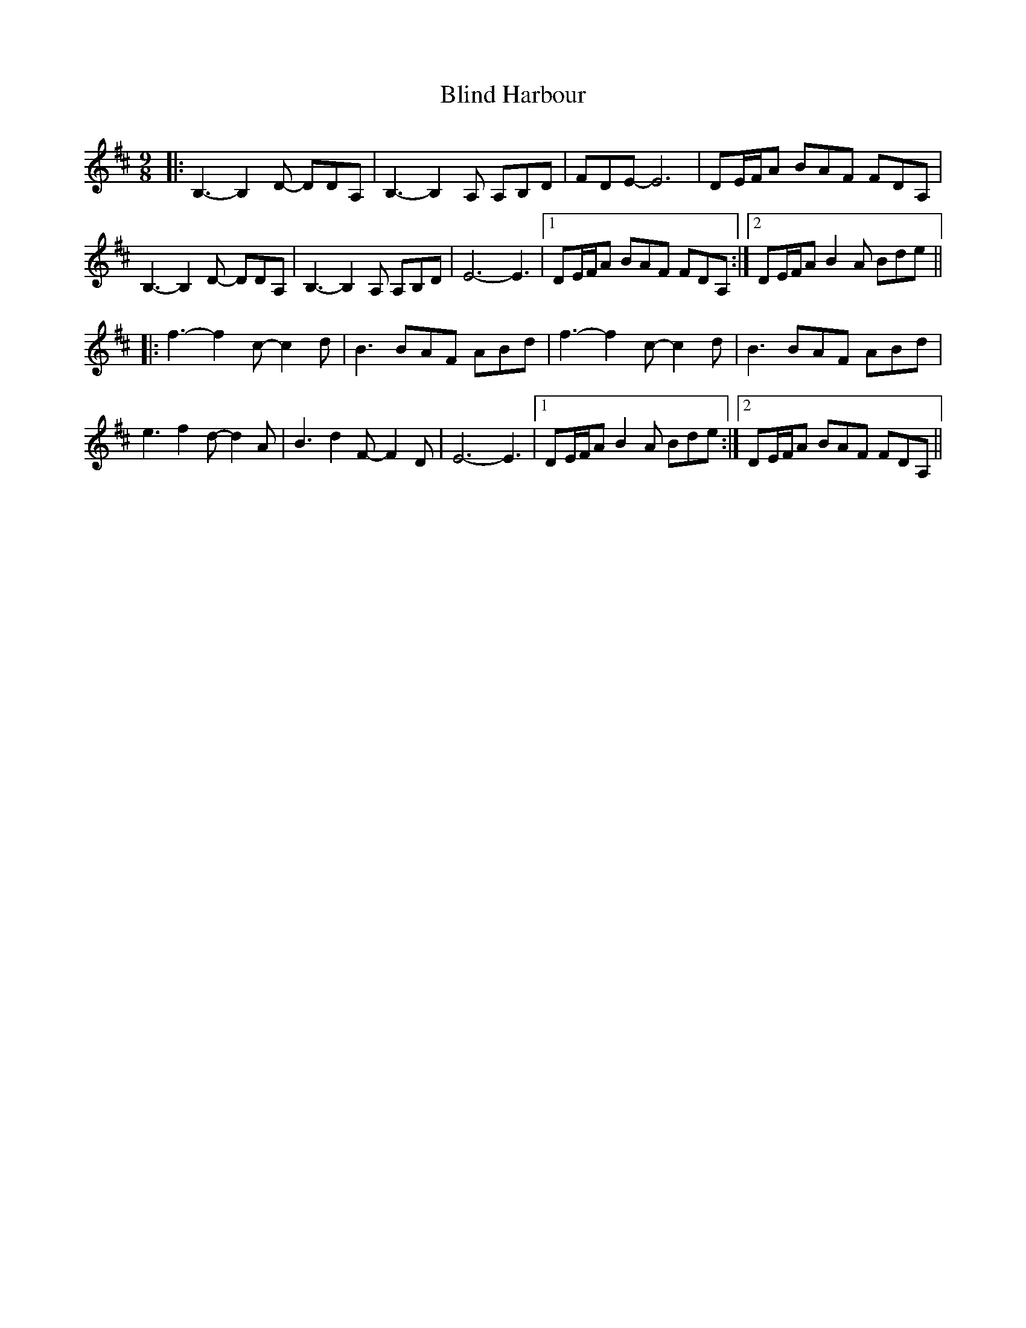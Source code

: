 X: 4071
T: Blind Harbour
R: slip jig
M: 9/8
K: Dmajor
|:B,3- B,2D- DDA,|B,3- B,2A, A,B,D|FDE- E6|DE/F/A BAF FDA,|
B,3- B,2D- DDA,|B,3- B,2A, A,B,D|E6- E3|1 DE/F/A BAF FDA,:|2 DE/F/A B2A Bde||
|:f3- f2c- c2d|B3 BAF ABd|f3- f2c- c2d|B3 BAF ABd|
e3 f2d- d2A|B3 d2F- F2D|E6- E3|1 DE/F/A B2A Bde:|2 DE/F/A BAF FDA,||

